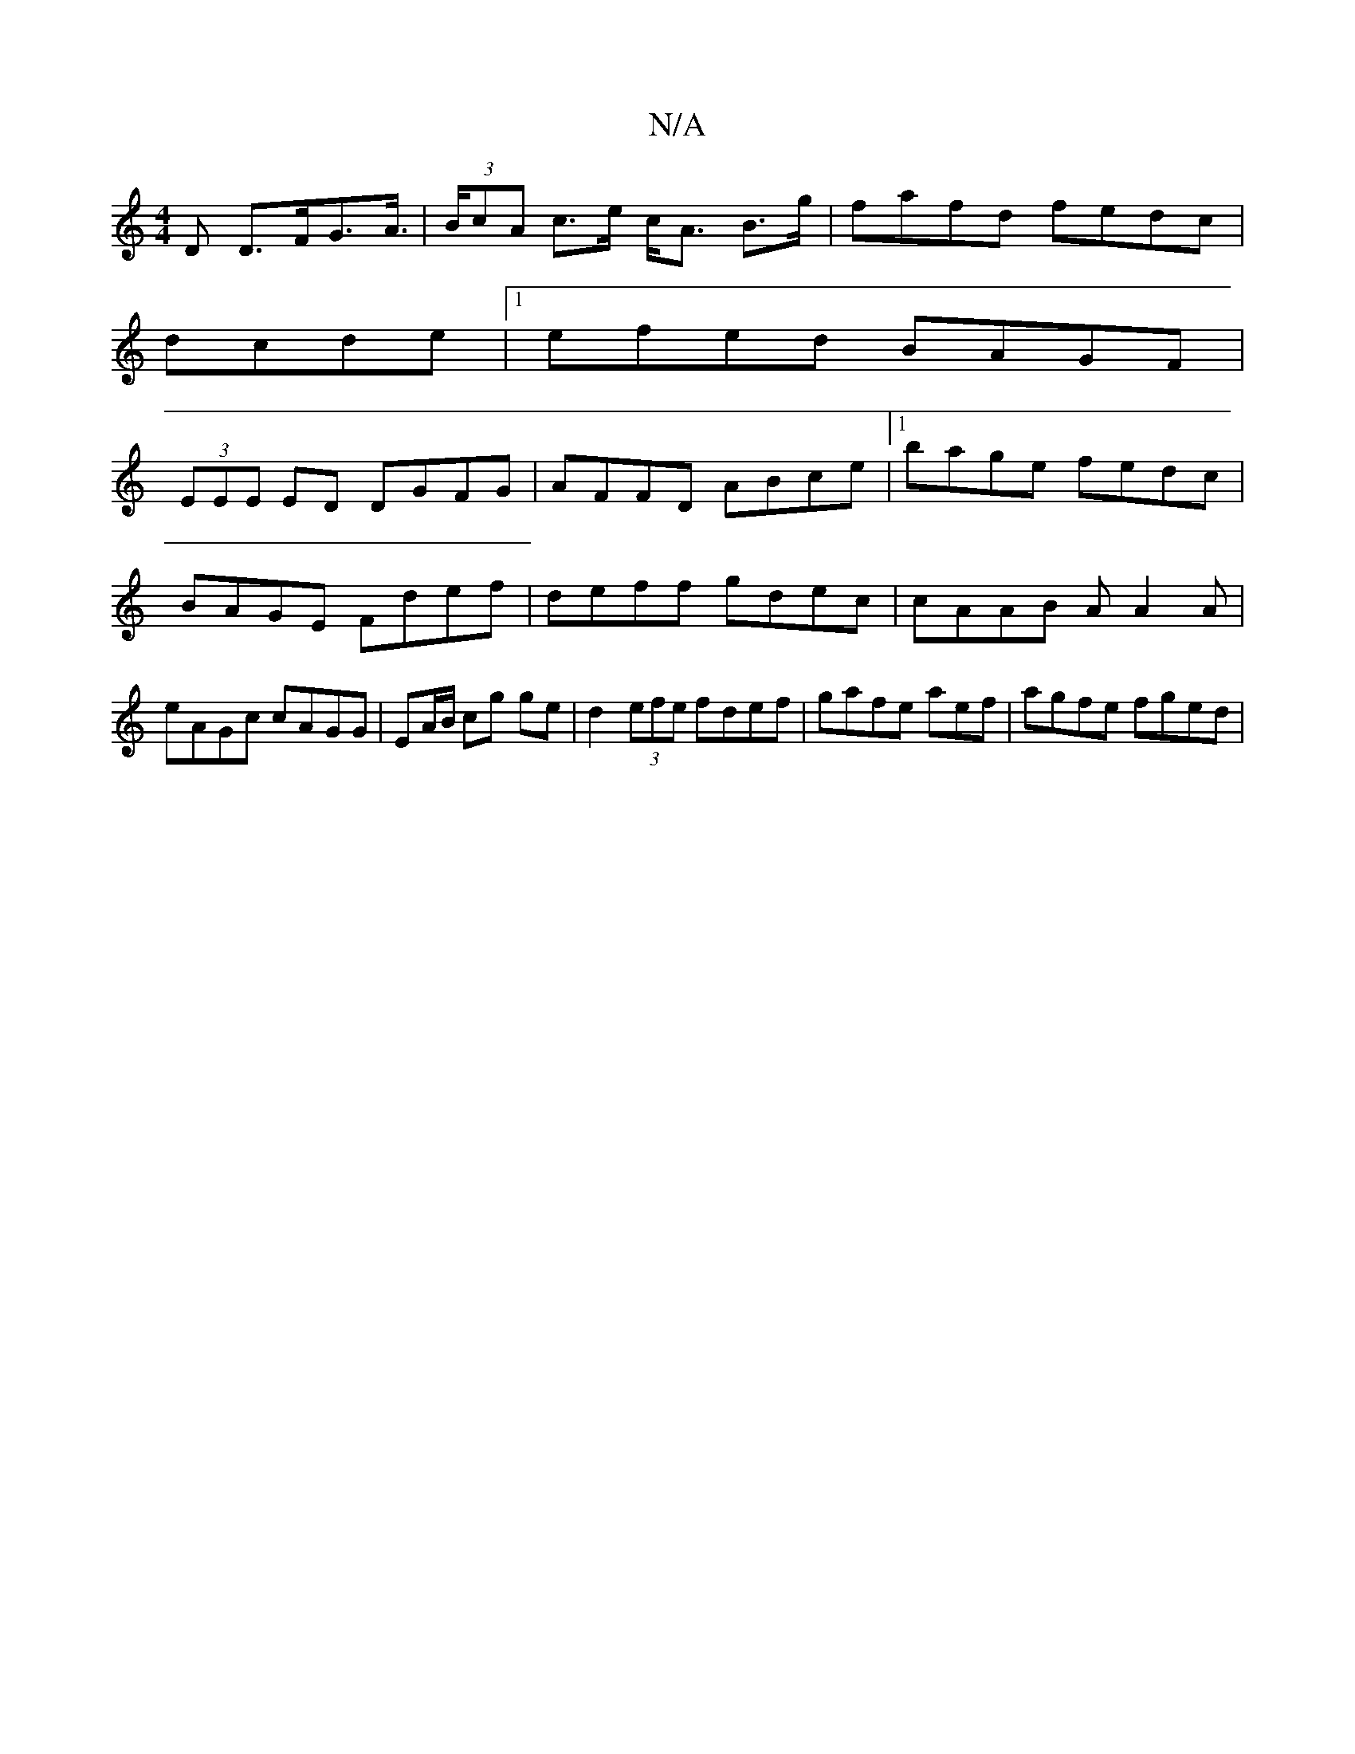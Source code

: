 X:1
T:N/A
M:4/4
R:N/A
K:Cmajor
>D D>FG>A |(3>BcA c>e c<A B>g|fafd fedc|
dcde |1 efed BAGF |
(3EEE ED DGFG|AFFD ABce|1 bage fedc|BAGE Fdef|deff gdec|cAAB AA2A|eAGc cAGG|EA/B/ cg ge | d2 (3efe fdef|gafe atef|agfe fged|

DG G2 | G2 GD